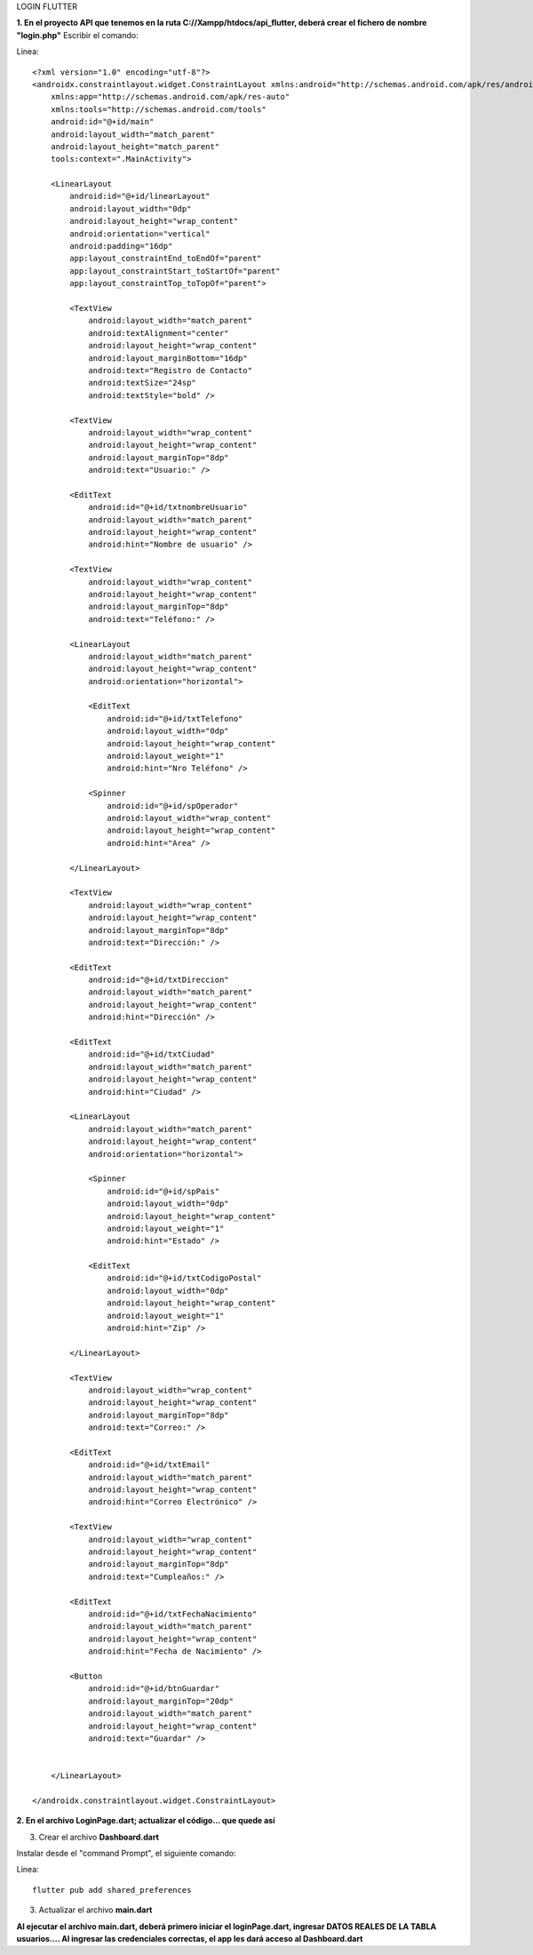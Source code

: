 LOGIN FLUTTER

**1. En el proyecto API que tenemos en la ruta C://Xampp/htdocs/api_flutter, deberá crear el fichero de nombre "login.php"**
Escribir el comando: 

Linea::

  <?xml version="1.0" encoding="utf-8"?>
  <androidx.constraintlayout.widget.ConstraintLayout xmlns:android="http://schemas.android.com/apk/res/android"
      xmlns:app="http://schemas.android.com/apk/res-auto"
      xmlns:tools="http://schemas.android.com/tools"
      android:id="@+id/main"
      android:layout_width="match_parent"
      android:layout_height="match_parent"
      tools:context=".MainActivity">
  
      <LinearLayout
          android:id="@+id/linearLayout"
          android:layout_width="0dp"
          android:layout_height="wrap_content"
          android:orientation="vertical"
          android:padding="16dp"
          app:layout_constraintEnd_toEndOf="parent"
          app:layout_constraintStart_toStartOf="parent"
          app:layout_constraintTop_toTopOf="parent">
  
          <TextView
              android:layout_width="match_parent"
              android:textAlignment="center"
              android:layout_height="wrap_content"
              android:layout_marginBottom="16dp"
              android:text="Registro de Contacto"
              android:textSize="24sp"
              android:textStyle="bold" />
  
          <TextView
              android:layout_width="wrap_content"
              android:layout_height="wrap_content"
              android:layout_marginTop="8dp"
              android:text="Usuario:" />
  
          <EditText
              android:id="@+id/txtnombreUsuario"
              android:layout_width="match_parent"
              android:layout_height="wrap_content"
              android:hint="Nombre de usuario" />
  
          <TextView
              android:layout_width="wrap_content"
              android:layout_height="wrap_content"
              android:layout_marginTop="8dp"
              android:text="Teléfono:" />
  
          <LinearLayout
              android:layout_width="match_parent"
              android:layout_height="wrap_content"
              android:orientation="horizontal">
  
              <EditText
                  android:id="@+id/txtTelefono"
                  android:layout_width="0dp"
                  android:layout_height="wrap_content"
                  android:layout_weight="1"
                  android:hint="Nro Teléfono" />
  
              <Spinner
                  android:id="@+id/spOperador"
                  android:layout_width="wrap_content"
                  android:layout_height="wrap_content"
                  android:hint="Area" />
  
          </LinearLayout>
  
          <TextView
              android:layout_width="wrap_content"
              android:layout_height="wrap_content"
              android:layout_marginTop="8dp"
              android:text="Dirección:" />
  
          <EditText
              android:id="@+id/txtDireccion"
              android:layout_width="match_parent"
              android:layout_height="wrap_content"
              android:hint="Dirección" />
  
          <EditText
              android:id="@+id/txtCiudad"
              android:layout_width="match_parent"
              android:layout_height="wrap_content"
              android:hint="Ciudad" />
  
          <LinearLayout
              android:layout_width="match_parent"
              android:layout_height="wrap_content"
              android:orientation="horizontal">
  
              <Spinner
                  android:id="@+id/spPais"
                  android:layout_width="0dp"
                  android:layout_height="wrap_content"
                  android:layout_weight="1"
                  android:hint="Estado" />
  
              <EditText
                  android:id="@+id/txtCodigoPostal"
                  android:layout_width="0dp"
                  android:layout_height="wrap_content"
                  android:layout_weight="1"
                  android:hint="Zip" />
  
          </LinearLayout>
  
          <TextView
              android:layout_width="wrap_content"
              android:layout_height="wrap_content"
              android:layout_marginTop="8dp"
              android:text="Correo:" />
  
          <EditText
              android:id="@+id/txtEmail"
              android:layout_width="match_parent"
              android:layout_height="wrap_content"
              android:hint="Correo Electrónico" />
  
          <TextView
              android:layout_width="wrap_content"
              android:layout_height="wrap_content"
              android:layout_marginTop="8dp"
              android:text="Cumpleaños:" />
  
          <EditText
              android:id="@+id/txtFechaNacimiento"
              android:layout_width="match_parent"
              android:layout_height="wrap_content"
              android:hint="Fecha de Nacimiento" />
  
          <Button
              android:id="@+id/btnGuardar"
              android:layout_marginTop="20dp"
              android:layout_width="match_parent"
              android:layout_height="wrap_content"
              android:text="Guardar" />
  
  
      </LinearLayout>
  
  </androidx.constraintlayout.widget.ConstraintLayout>

**2. En el archivo LoginPage.dart; actualizar el código... que quede así**

.. image:: img/loginPage_1.png
   :height: 40
   :width: 90
   :scale: 10
   :alt: JoeAI

.. image:: img/loginPage_2.png
   :height: 40
   :width: 90
   :scale: 10
   :alt: JoeAI

.. image:: img/loginPage_3.png
   :height: 45
   :width: 90
   :scale: 10
   :alt: JoeAI

.. image:: img/loginPage_4.png
   :height: 45
   :width: 90
   :scale: 10
   :alt: JoeAI

.. image:: img/loginPage_5.png
   :height: 45
   :width: 90
   :scale: 10
   :alt: JoeAI

3. Crear el archivo **Dashboard.dart**

Instalar desde el "command Prompt", el siguiente comando:

Linea::

  flutter pub add shared_preferences

.. image:: img/Dashboard1.png
   :height: 40
   :width: 90
   :scale: 10
   :alt: JoeAI

.. image:: img/Dashboard2.png
   :height: 40
   :width: 90
   :scale: 10
   :alt: JoeAI

.. image:: img/Dashboard3.png
   :height: 45
   :width: 90
   :scale: 10
   :alt: JoeAI

3. Actualizar el archivo **main.dart**

.. image:: img/Main.dart_actualizado.png
   :height: 45
   :width: 90
   :scale: 10
   :alt: JoeAI

**Al ejecutar el archivo main.dart, deberá primero iniciar el loginPage.dart, ingresar DATOS REALES DE LA TABLA usuarios.... Al ingresar las credenciales correctas, el app les dará acceso al Dashboard.dart**
